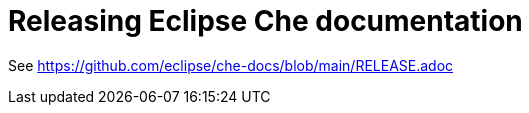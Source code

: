 :toc:

= Releasing Eclipse Che documentation

See link:https://github.com/eclipse/che-docs/blob/main/RELEASE.adoc[]